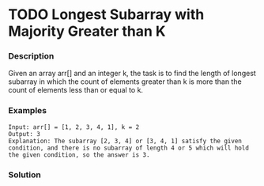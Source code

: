 * TODO Longest Subarray with Majority Greater than K
:LOGBOOK:
CLOCK: [2025-09-23 二 15:35]--[2025-09-23 二 16:00] =>  0:25
:END:

*** Description

Given an array arr[] and an integer k, the task is to find the length of longest subarray in which the count of elements greater than k is more than the count of elements less than or equal to k.


*** Examples

#+begin_example
Input: arr[] = [1, 2, 3, 4, 1], k = 2
Output: 3
Explanation: The subarray [2, 3, 4] or [3, 4, 1] satisfy the given condition, and there is no subarray of length 4 or 5 which will hold the given condition, so the answer is 3.
#+end_example


*** Solution

#+begin_src c

#+end_src

